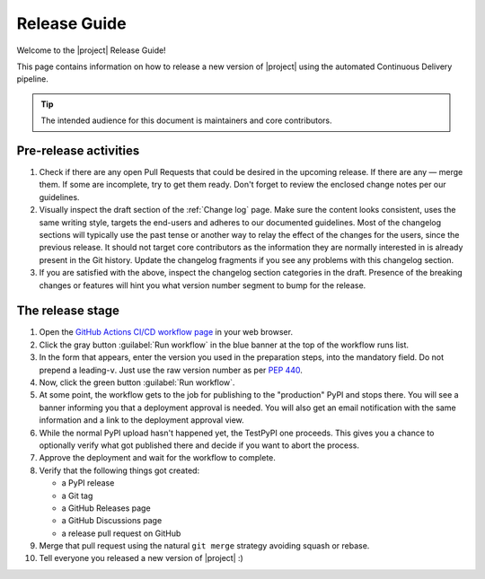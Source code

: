 *************
Release Guide
*************

Welcome to the |project| Release Guide!

This page contains information on how to release a new version
of |project| using the automated Continuous Delivery pipeline.

.. tip::

    The intended audience for this document is maintainers
    and core contributors.


Pre-release activities
======================

1. Check if there are any open Pull Requests that could be
   desired in the upcoming release. If there are any — merge
   them. If some are incomplete, try to get them ready.
   Don't forget to review the enclosed change notes per our
   guidelines.
2. Visually inspect the draft section of the :ref:`Change log`
   page. Make sure the content looks consistent, uses the same
   writing style, targets the end-users and adheres to our
   documented guidelines.
   Most of the changelog sections will typically use the past
   tense or another way to relay the effect of the changes for
   the users, since the previous release.
   It should not target core contributors as the information
   they are normally interested in is already present in the
   Git history.
   Update the changelog fragments if you see any problems with
   this changelog section.
3. If you are satisfied with the above, inspect the changelog
   section categories in the draft. Presence of the breaking
   changes or features will hint you what version number
   segment to bump for the release.

.. seealso::

   :ref:`Adding change notes with your PRs`
       Writing beautiful changelogs for humans


The release stage
=================

1. Open the `GitHub Actions CI/CD workflow page <GitHub Actions
   CI/CD workflow_>`_ in your web browser.
2. Click the gray button :guilabel:`Run workflow` in the blue
   banner at the top of the workflow runs list.
3. In the form that appears, enter the version you used in the
   preparation steps, into the mandatory field. Do not prepend
   a leading-``v``. Just use the raw version number as per
   :pep:`440`.
4. Now, click the green button :guilabel:`Run workflow`.
5. At some point, the workflow gets to the job for publishing
   to the "production" PyPI and stops there. You will see a
   banner informing you that a deployment approval is needed.
   You will also get an email notification with the same
   information and a link to the deployment approval view.
6. While the normal PyPI upload hasn't happened yet, the
   TestPyPI one proceeds. This gives you a chance to optionally
   verify what got published there and decide if you want to
   abort the process.
7. Approve the deployment and wait for the workflow to complete.
8. Verify that the following things got created:

   - a PyPI release
   - a Git tag
   - a GitHub Releases page
   - a GitHub Discussions page
   - a release pull request on GitHub

9. Merge that pull request using the natural ``git merge`` strategy
   avoiding squash or rebase.
10. Tell everyone you released a new version of |project| :)


.. _GitHub Actions CI/CD workflow:
   https://github.com/cherrypy/cheroot/actions/workflows/ci-cd.yml
